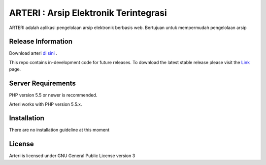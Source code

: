 ###################
ARTERI : Arsip Elektronik Terintegrasi
###################

ARTERI adalah aplikasi pengelolaan arsip elektronik berbasis web. Bertujuan untuk mempermudah pengelolaan arsip 

*******************
Release Information
*******************
Download arteri `di sini
<https://github.com/dicarve/arteri/releases>`_ .

This repo contains in-development code for future releases. To download the
latest stable release please visit the `Link
<https://github.com/dicarve/arteri>`_ page.


*******************
Server Requirements
*******************

PHP version 5.5 or newer is recommended.

Arteri works with PHP version 5.5.x.

************
Installation
************

There are no installation guideline at this moment

*******
License
*******

Arteri is licensed under GNU General Public License version 3
